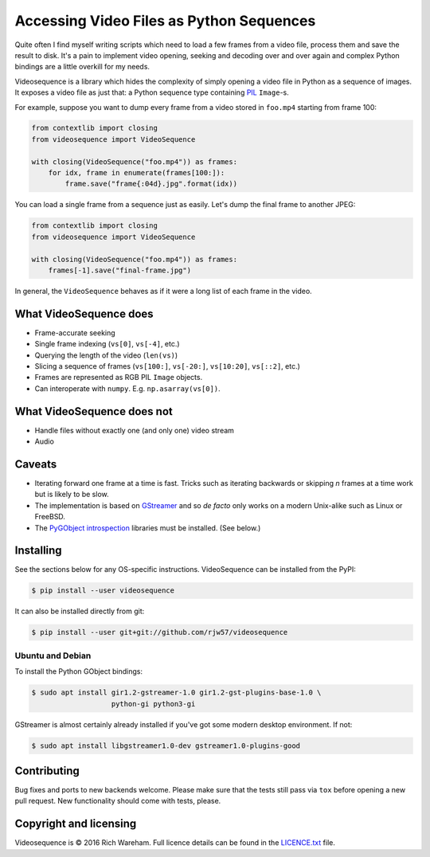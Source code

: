 Accessing Video Files as Python Sequences
=========================================

Quite often I find myself writing scripts which need to load a few frames from a
video file, process them and save the result to disk. It's a pain to implement
video opening, seeking and decoding over and over again and complex Python
bindings are a little overkill for my needs.

Videosequence is a library which hides the complexity of simply opening a video
file in Python as a sequence of images. It exposes a video file as just that: a
Python sequence type containing `PIL <https://pillow.readthedocs.org/>`_
``Image``-s.

For example, suppose you want to dump every frame from a video stored in
``foo.mp4`` starting from frame 100:

.. code:: python

    from contextlib import closing
    from videosequence import VideoSequence

    with closing(VideoSequence("foo.mp4")) as frames:
        for idx, frame in enumerate(frames[100:]):
            frame.save("frame{:04d}.jpg".format(idx))

You can load a single frame from a sequence just as easily. Let's dump the final
frame to another JPEG:

.. code:: python

    from contextlib import closing
    from videosequence import VideoSequence

    with closing(VideoSequence("foo.mp4")) as frames:
        frames[-1].save("final-frame.jpg")

In general, the ``VideoSequence`` behaves as if it were a long list of each
frame in the video.

What VideoSequence does
-----------------------

* Frame-accurate seeking
* Single frame indexing (``vs[0]``, ``vs[-4]``, etc.)
* Querying the length of the video (``len(vs)``)
* Slicing a sequence of frames (``vs[100:]``, ``vs[-20:]``, ``vs[10:20]``,
  ``vs[::2]``, etc.)
* Frames are represented as RGB PIL ``Image`` objects.
* Can interoperate with ``numpy``. E.g. ``np.asarray(vs[0])``.

What VideoSequence does not
---------------------------

* Handle files without exactly one (and only one) video stream
* Audio

Caveats
-------

* Iterating forward one frame at a time is fast. Tricks such as iterating
  backwards or skipping *n* frames at a time work but is likely to be slow.
* The implementation is based on `GStreamer
  <https://gstreamer.freedesktop.org/>`_
  and so *de facto* only works on a modern Unix-alike such as Linux or FreeBSD.
* The `PyGObject introspection <https://wiki.gnome.org/Projects/PyGObject>`_
  libraries must be installed. (See below.)

Installing
----------

See the sections below for any OS-specific instructions. VideoSequence can be
installed from the PyPI:

.. code:: console

    $ pip install --user videosequence

It can also be installed directly from git:

.. code:: console

    $ pip install --user git+git://github.com/rjw57/videosequence

Ubuntu and Debian
`````````````````

To install the Python GObject bindings:

.. code:: console

    $ sudo apt install gir1.2-gstreamer-1.0 gir1.2-gst-plugins-base-1.0 \
                       python-gi python3-gi

GStreamer is almost certainly already installed if you've got some modern
desktop environment. If not:

.. code:: console

    $ sudo apt install libgstreamer1.0-dev gstreamer1.0-plugins-good

Contributing
------------

Bug fixes and ports to new backends welcome. Please make sure that the tests
still pass via ``tox`` before opening a new pull request. New functionality
should come with tests, please.

Copyright and licensing
-----------------------

Videosequence is © 2016 Rich Wareham. Full licence details can be found in
the `LICENCE.txt <LICENCE.txt>`_ file.
